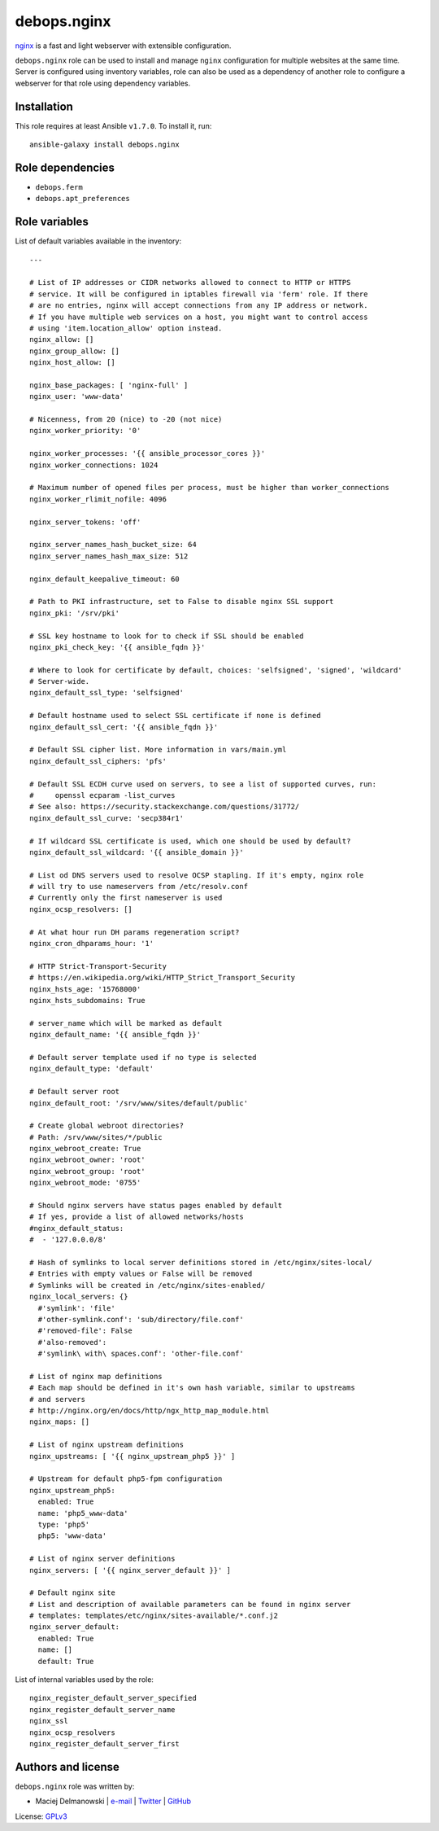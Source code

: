 debops.nginx
############

|Travis CI| |test-suite| |Ansible Galaxy|

.. |Travis CI| image:: http://img.shields.io/travis/debops/ansible-nginx.svg?style=flat
   :target: http://travis-ci.org/debops/ansible-nginx

.. |test-suite| image:: http://img.shields.io/badge/test--suite-ansible--nginx-blue.svg?style=flat
   :target: https://github.com/debops/test-suite/tree/master/ansible-nginx/

.. |Ansible Galaxy| image:: http://img.shields.io/badge/galaxy-debops.nginx-660198.svg?style=flat
   :target: https://galaxy.ansible.com/list#/roles/1580



`nginx`_ is a fast and light webserver with extensible configuration.

``debops.nginx`` role can be used to install and manage ``nginx``
configuration for multiple websites at the same time. Server is configured
using inventory variables, role can also be used as a dependency of another
role to configure a webserver for that role using dependency variables.

.. _nginx: http://nginx.org/

Installation
~~~~~~~~~~~~

This role requires at least Ansible ``v1.7.0``. To install it, run::

    ansible-galaxy install debops.nginx


Role dependencies
~~~~~~~~~~~~~~~~~

- ``debops.ferm``
- ``debops.apt_preferences``


Role variables
~~~~~~~~~~~~~~

List of default variables available in the inventory::

    ---
    
    # List of IP addresses or CIDR networks allowed to connect to HTTP or HTTPS
    # service. It will be configured in iptables firewall via 'ferm' role. If there
    # are no entries, nginx will accept connections from any IP address or network.
    # If you have multiple web services on a host, you might want to control access
    # using 'item.location_allow' option instead.
    nginx_allow: []
    nginx_group_allow: []
    nginx_host_allow: []
    
    nginx_base_packages: [ 'nginx-full' ]
    nginx_user: 'www-data'
    
    # Nicenness, from 20 (nice) to -20 (not nice)
    nginx_worker_priority: '0'
    
    nginx_worker_processes: '{{ ansible_processor_cores }}'
    nginx_worker_connections: 1024
    
    # Maximum number of opened files per process, must be higher than worker_connections
    nginx_worker_rlimit_nofile: 4096
    
    nginx_server_tokens: 'off'
    
    nginx_server_names_hash_bucket_size: 64
    nginx_server_names_hash_max_size: 512
    
    nginx_default_keepalive_timeout: 60
    
    # Path to PKI infrastructure, set to False to disable nginx SSL support
    nginx_pki: '/srv/pki'
    
    # SSL key hostname to look for to check if SSL should be enabled
    nginx_pki_check_key: '{{ ansible_fqdn }}'
    
    # Where to look for certificate by default, choices: 'selfsigned', 'signed', 'wildcard'
    # Server-wide.
    nginx_default_ssl_type: 'selfsigned'
    
    # Default hostname used to select SSL certificate if none is defined
    nginx_default_ssl_cert: '{{ ansible_fqdn }}'
    
    # Default SSL cipher list. More information in vars/main.yml
    nginx_default_ssl_ciphers: 'pfs'
    
    # Default SSL ECDH curve used on servers, to see a list of supported curves, run:
    #     openssl ecparam -list_curves
    # See also: https://security.stackexchange.com/questions/31772/
    nginx_default_ssl_curve: 'secp384r1'
    
    # If wildcard SSL certificate is used, which one should be used by default?
    nginx_default_ssl_wildcard: '{{ ansible_domain }}'
    
    # List od DNS servers used to resolve OCSP stapling. If it's empty, nginx role
    # will try to use nameservers from /etc/resolv.conf
    # Currently only the first nameserver is used
    nginx_ocsp_resolvers: []
    
    # At what hour run DH params regeneration script?
    nginx_cron_dhparams_hour: '1'
    
    # HTTP Strict-Transport-Security
    # https://en.wikipedia.org/wiki/HTTP_Strict_Transport_Security
    nginx_hsts_age: '15768000'
    nginx_hsts_subdomains: True
    
    # server_name which will be marked as default
    nginx_default_name: '{{ ansible_fqdn }}'
    
    # Default server template used if no type is selected
    nginx_default_type: 'default'
    
    # Default server root
    nginx_default_root: '/srv/www/sites/default/public'
    
    # Create global webroot directories?
    # Path: /srv/www/sites/*/public
    nginx_webroot_create: True
    nginx_webroot_owner: 'root'
    nginx_webroot_group: 'root'
    nginx_webroot_mode: '0755'
    
    # Should nginx servers have status pages enabled by default
    # If yes, provide a list of allowed networks/hosts
    #nginx_default_status:
    #  - '127.0.0.0/8'
    
    # Hash of symlinks to local server definitions stored in /etc/nginx/sites-local/
    # Entries with empty values or False will be removed
    # Symlinks will be created in /etc/nginx/sites-enabled/
    nginx_local_servers: {}
      #'symlink': 'file'
      #'other-symlink.conf': 'sub/directory/file.conf'
      #'removed-file': False
      #'also-removed':
      #'symlink\ with\ spaces.conf': 'other-file.conf'
    
    # List of nginx map definitions
    # Each map should be defined in it's own hash variable, similar to upstreams
    # and servers
    # http://nginx.org/en/docs/http/ngx_http_map_module.html
    nginx_maps: []
    
    # List of nginx upstream definitions
    nginx_upstreams: [ '{{ nginx_upstream_php5 }}' ]
    
    # Upstream for default php5-fpm configuration
    nginx_upstream_php5:
      enabled: True
      name: 'php5_www-data'
      type: 'php5'
      php5: 'www-data'
    
    # List of nginx server definitions
    nginx_servers: [ '{{ nginx_server_default }}' ]
    
    # Default nginx site
    # List and description of available parameters can be found in nginx server
    # templates: templates/etc/nginx/sites-available/*.conf.j2
    nginx_server_default:
      enabled: True
      name: []
      default: True

List of internal variables used by the role::

    nginx_register_default_server_specified
    nginx_register_default_server_name
    nginx_ssl
    nginx_ocsp_resolvers
    nginx_register_default_server_first


Authors and license
~~~~~~~~~~~~~~~~~~~

``debops.nginx`` role was written by:

- Maciej Delmanowski | `e-mail <mailto:drybjed@gmail.com>`__ | `Twitter <https://twitter.com/drybjed>`__ | `GitHub <https://github.com/drybjed>`__

License: `GPLv3 <https://tldrlegal.com/license/gnu-general-public-license-v3-%28gpl-3%29>`_

